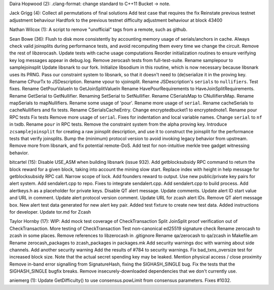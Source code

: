 Daira Hopwood (2): .clang-format: change standard to C++11 Bucket ->
note.

Jack Grigg (4): Collect all permutations of final solutions Add test
case that requires the fix Reinstate previous testnet adjustment
behaviour Hardfork to the previous testnet difficulty adjustment
behaviour at block 43400

Nathan Wilcox (1): A script to remove "unofficial" tags from a remote,
such as github.

Sean Bowe (36): Flush to disk more consistently by accounting memory
usage of serials/anchors in cache. Always check valid joinsplits during
performance tests, and avoid recomputing them every time we change the
circuit. Remove the rest of libzerocash. Update tests with cache usage
computations Reorder initialization routines to ensure verifying key log
messages appear in debug.log. Remove zerocash tests from
full-test-suite. Rename samplepour to samplejoinsplit Update libsnark to
our fork. Initialize libsodium in this routine, which is now necessary
because libsnark uses its PRNG. Pass our constraint system to libsnark,
so that it doesn't need to (de)serialize it in the proving key. Rename
CPourTx to JSDescription. Rename vpour to vjoinsplit. Rename
JSDescription's ``serials`` to ``nullifiers``. Test fixes. Rename
GetPourValueIn to GetJoinSplitValueIn Rename HavePourRequirements to
HaveJoinSplitRequirements. Rename GetSerial to GetNullifier. Renaming
SetSerial to SetNullifier. Rename CSerialsMap to CNullifiersMap. Rename
mapSerials to mapNullifiers. Rename some usage of 'pour'. Rename more
usage of ``serial``. Rename cacheSerials to cacheNullifiers and fix
tests. Rename CSerialsCacheEntry. Change encryptedbucket1 to
encryptednote1. Rename pour RPC tests Fix tests Remove more usage of
``serial``. Fixes for indentation and local variable names. Change
``serial`` to ``nf`` in txdb. Rename ``pour`` in RPC tests. Remove the
constraint system from the alpha proving key. Introduce
``zcsamplejoinsplit`` for creating a raw joinsplit description, and use
it to construct the joinsplit for the performance tests that verify
joinsplits. Bump the (minimum) protocol version to avoid invoking legacy
behavior from upstream. Remove more from libsnark, and fix potential
remote-DoS. Add test for non-intuitive merkle tree gadget witnessing
behavior.

bitcartel (15): Disable USE\_ASM when building libsnark (issue 932). Add
getblocksubsidy RPC command to return the block reward for a given
block, taking into account the mining slow start. Replace index with
height in help message for getblocksubsidy RPC call. Narrow scope of
lock. Add founders reward to output. Use new public/private key pairs
for alert system. Add sendalert.cpp to repo. Fixes to integrate
sendalert.cpp. Add sendalert.cpp to build process. Add alertkeys.h as a
placeholder for private keys. Disable QT alert message. Update comments.
Update alert ID start value and URL in comment. Update alert protocol
version comment. Update URL for zcash alert IDs. Remove QT alert message
box. New alert test data generated for new alert key pair. Added test
fixture to create new test data. Added instructions for developer.
Update tor.md for Zcash

Taylor Hornby (17): WIP: Add mock test coverage of CheckTransaction
Split JoinSplit proof verification out of CheckTransaction. More testing
of CheckTransaction Test non-canonical ed25519 signature check Rename
zerocash to zcash in some places. Remove references to libzerocash in
.gitignore Rename qa/zerocash to qa/zcash in Makefile.am Rename
zerocash\_packages to zcash\_packages in packages.mk Add security
warnings doc with warning about side channels. Add another security
warning Add the results of #784 to security warnings. Fix
bad\_txns\_oversize test for increased block size. Note that the actual
secret spending key may be leaked. Mention physical access / close
proximity Remove in-band error signalling from SignatureHash, fixing the
SIGHASH\_SINGLE bug. Fix the tests that the SIGHASH\_SINGLE bugfix
breaks. Remove insecurely-downloaded dependencies that we don't
currently use.

aniemerg (1): Update GetDifficulty() to use consensus.powLimit from
consensus parameters. Fixes #1032.
